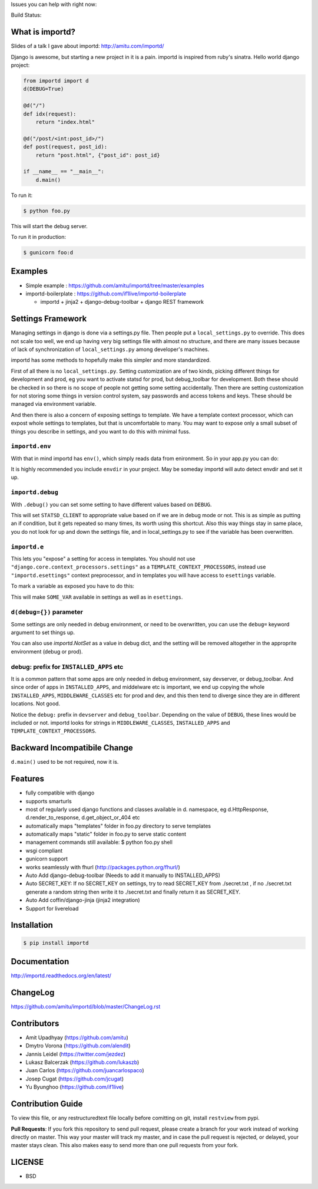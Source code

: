 Issues you can help with right now: |waffle|

Build Status: |build-status| |build-health|

.. |waffle| image:: https://badge.waffle.io/amitu/importd.png?label=ready&title=Ready
    :target: https://waffle.io/amitu/importd
    :alt: 'Stories in Ready'

.. |build-status| image:: https://travis-ci.org/amitu/importd.png?branch=master
    :target: https://travis-ci.org/amitu/importd

.. |build-health| image:: https://landscape.io/github/amitu/importd/master/landscape.svg
   :target: https://landscape.io/github/amitu/importd/master
   :alt: Code Health

What is importd?
================

Slides of a talk I gave about importd: http://amitu.com/importd/

Django is awesome, but starting a new project in it is a pain. importd is
inspired from ruby's sinatra. Hello world django project:

.. code-block:: python

    from importd import d
    d(DEBUG=True)

    @d("/")
    def idx(request):
        return "index.html"

    @d("/post/<int:post_id>/")
    def post(request, post_id):
        return "post.html", {"post_id": post_id}

    if __name__ == "__main__":
        d.main()

To run it:

.. code:: bash

  $ python foo.py

This will start the debug server.

To run it in production:

.. code:: bash

  $ gunicorn foo:d

Examples
========

* Simple example : https://github.com/amitu/importd/tree/master/examples
* importd-boilerplate : https://github.com/if1live/importd-boilerplate

  * importd + jinja2 + django-debug-toolbar + django REST framework

Settings Framework
==================

Managing settings in django is done via a settings.py file. Then people put a
``local_settings.py`` to override. This does not scale too well, we end up
having very big settings file with almost no structure, and there are many
issues because of lack of synchronization of ``local_settings.py`` among
developer's machines.

importd has some methods to hopefully make this simpler and more standardized.

First of all there is no ``local_settings.py``. Setting customization are of two
kinds, picking different things for development and prod, eg you want to
activate statsd for prod, but debug_toolbar for development. Both these should
be checked in so there is no scope of people not getting some setting
accidentally. Then there are setting customization for not storing some things
in version control system, say passwords and access tokens and keys. These
should be managed via environment variable.

And then there is also a concern of exposing settings to template. We have a
template context processor, which can expost whole settings to templates, but
that is uncomfortable to many. You may want to expose only a small subset of
things you describe in settings, and you want to do this with minimal fuss.

``importd.env``
---------------

With that in mind importd has ``env()``, which simply reads data from
enironment. So in your app.py you can do:

.. code: python
    from importd import d, env
    d(
        DEBUG=not env("IS_PROD", False),
        db=env("DB_URL", "mysql://root:@localhost/dbname")
    )

It is highly recommended you include ``envdir`` in your project. May be someday
importd will auto detect envdir and set it up.

``importd.debug``
-----------------

With ``.debug()`` you can set some setting to have different values based on
``DEBUG``.

.. code: python
    from importd import d, debug
    d(
        DEBUG=not env("IS_PROD", False),
        STATSD_CLIENT=debug(
            'django_statsd.clients.toolbar', prod='django_statsd.clients.normal'
        ),
    )

This will set ``STATSD_CLIENT`` to appropriate value based on if we are in debug
mode or not. This is as simple as putting an if condition, but it gets repeated
so many times, its worth using this shortcut. Also this way things stay in same
place, you do not look for up and down the settings file, and in
local_settings.py to see if the variable has been overwritten.

``importd.e``
-------------

This lets you "expose" a setting for access in templates. You should not use
``"django.core.context_processors.settings"`` as a
``TEMPLATE_CONTEXT_PROCESSORS``, instead use ``"importd.esettings"`` context
preprocessor, and in templates you will have access to ``esettings`` variable.

To mark a variable as exposed you have to do this:

.. code: python
    from importd import d, e

    d(
        DEBUG=True,
        SOME_VAR=e("its value"),
    )

This will make ``SOME_VAR`` available in settings as well as in ``esettings``.

``d(debug={})`` parameter
-------------------------

Some settings are only needed in debug environment, or need to be overwritten,
you can use the ``debug=`` keyword argument to set things up.

.. code: python
    from importd import d

    d(
        DEBUG=False,
        SOME_VAR="this is prod value",
        debug=dict(
            SOME_VAR="this is debug value"
        )
    )

You can also use `importd.NotSet` as a value in debug dict, and the setting will
be removed altogether in the approprite environment (debug or prod).

debug: prefix for ``INSTALLED_APPS`` etc
----------------------------------------

It is a common pattern that some apps are only needed in debug environment, say
devserver, or debug_toolbar. And since order of apps in ``INSTALLED_APPS``, and
middelware etc is important, we end up copying the whole ``INSTALLED_APPS``,
``MIDDLEWARE_CLASSES`` etc for prod and dev, and this then tend to diverge since
they are in different locations. Not good.

.. code: python
    from importd import d, env
    d(
        DEBUG=env("IS_PROD", True),
        INSTALLED_APPS=[
            "django.contrib.contenttypes",
            "django.contrib.auth",
            "django.contrib.sessions",

            "debug:devserver",
            "debug:debug_toolbar",

            "myapp"
        ]
    )

Notice the ``debug:`` prefix in ``devserver`` and ``debug_toolbar``. Depending
on the value of ``DEBUG``, these lines would be included or not. importd looks
for strings in ``MIDDLEWARE_CLASSES``, ``INSTALLED_APPS`` and
``TEMPLATE_CONTEXT_PROCESSORS``.

Backward Incompatibile Change
=============================

``d.main()`` used to be not required, now it is.

Features
========

* fully compatible with django
* supports smarturls
* most of regularly used django functions and classes available in d.
  namespace, eg d.HttpResponse, d.render_to_response, d.get_object_or_404 etc
* automatically maps "templates" folder in foo.py directory to serve templates
* automatically maps "static" folder in foo.py to serve static content
* management commands still available: $ python foo.py shell
* wsgi compliant
* gunicorn support
* works seamlessly with fhurl (http://packages.python.org/fhurl/)
* Auto Add django-debug-toolbar (Needs to add it manually to INSTALLED_APPS)
* Auto SECRET_KEY: If no SECRET_KEY on settings, try to read SECRET_KEY from
  ./secret.txt , if no ./secret.txt generate a random string then write it to
  ./secret.txt and finally return it as SECRET_KEY.
* Auto Add coffin/django-jinja (jinja2 integration)
* Support for livereload

Installation
============

.. code:: bash

    $ pip install importd

Documentation
=============

http://importd.readthedocs.org/en/latest/

ChangeLog
=========

https://github.com/amitu/importd/blob/master/ChangeLog.rst

Contributors
============

* Amit Upadhyay (https://github.com/amitu)
* Dmytro Vorona (https://github.com/alendit)
* Jannis Leidel (https://twitter.com/jezdez)
* Lukasz Balcerzak (https://github.com/lukaszb)
* Juan Carlos (https://github.com/juancarlospaco)
* Josep Cugat (https://github.com/jcugat)
* Yu Byunghoo (https://github.com/if1live)

Contribution Guide
==================

To view this file, or any restructuredtext file locally before comitting on git,
install ``restview`` from pypi.

**Pull Requests**: If you fork this repository to send pull request, please
create a branch for your work instead of working directly on master. This way
your master will track my master, and in case the pull request is rejected, or
delayed, your master stays clean. This also makes easy to send more than one
pull requests from your fork.

LICENSE
=======

* BSD
